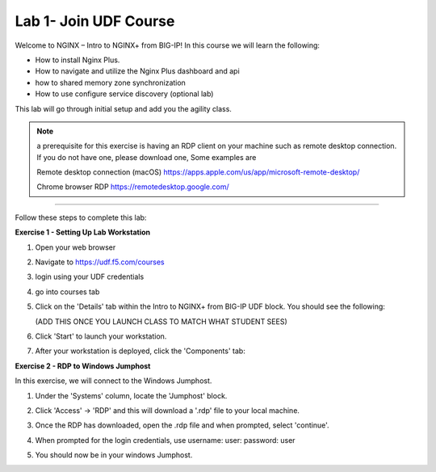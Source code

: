 Lab 1- Join UDF Course
======================

Welcome to NGINX – Intro to NGINX+ from BIG-IP! In this course we will learn the following:

•	How to install Nginx Plus. 

•   How to navigate and utilize the Nginx Plus dashboard and api

•   how to shared memory zone synchronization

•	How to use configure service discovery (optional lab)

This lab will go through initial setup and add you the agility class.  

.. NOTE::
   a  prerequisite for this exercise is having an RDP client on your machine such as remote desktop connection. 
   If you do not have one, please download one, Some examples are  
    
   Remote desktop connection (macOS)
   https://apps.apple.com/us/app/microsoft-remote-desktop/

   Chrome browser RDP 
   https://remotedesktop.google.com/

~~~~~~~~~~~~~~~~~~~~~~~~~

Follow these steps to complete this lab:

**Exercise 1 - Setting Up Lab Workstation**

#. Open your web browser
#. Navigate to https://udf.f5.com/courses
#. login using your UDF credentials 
#. go into courses tab 
#. Click on the 'Details' tab within the Intro to NGINX+ from BIG-IP UDF block. You should see the following:

   (ADD THIS ONCE YOU LAUNCH CLASS TO MATCH WHAT STUDENT SEES)

   .. image:: /_static/start.jpg

#. Click 'Start' to launch your workstation. 

#. After your workstation is deployed, click the 'Components' tab:

   .. image:: /_static/components.png

**Exercise 2 - RDP to Windows Jumphost**

In this exercise, we will connect to the Windows Jumphost.   

#. Under the 'Systems' column, locate the 'Jumphost' block. 

   .. image:: /_static/systems.png

#. Click 'Access' -> 'RDP' and this will download a '.rdp' file to your local machine. 

   .. image:: /_static/access.png

#. Once the RDP has downloaded, open the .rdp file and when prompted, select 'continue'. 

#. When prompted for the login credentials, use username: user: password: user 

   .. image:: /_static/loginrdp.png

#. You should now be in your windows Jumphost. 

   .. image:: /_static/windows.png
